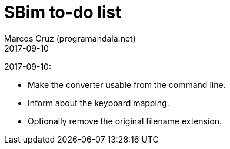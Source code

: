 = SBim to-do list
:author: Marcos Cruz (programandala.net)
:revdate: 2017-09-10

2017-09-10:

- Make the converter usable from the command line.
- Inform about the keyboard mapping.
- Optionally remove the original filename extension.

